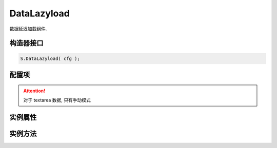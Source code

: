 .. _DataLazyload:

DataLazyload
===============================

数据延迟加载组件.

.. hint:

    很多时候, 用户在第一屏就发生了跳转, 大量"未曾露面"的图片下载对用户来说是无意义的.
    DataLazyload 可以 "揣测" 用户的行为, 当用户想看某个区域时, 才开始下载这个区域的图片.

    除了延迟图片下载, DataLazyload 还可以延迟某个区域的所有 html 的渲染, 这对 Tabs 等 UI 组件很有裨益, 能提高整个页面的性能.


构造器接口
---------------------------------


.. py:class:: DataLazyload(containers, config)

    :param object containers: array,  图片所在容器(可以多个), 默认为 [doc]

    :param object config: 类型对象, 实例对象所需的配置, 详见下节列出的各项


.. code-block:: javascript

    S.DataLazyload( cfg );



配置项
---------------------------------

.. py:attribute:: mod

    (optional): {String} 懒处理模式, 默认是 'manul', 可取:

         * 'auto' : 自动化. html 输出时, 不对 img.src 做任何处理
         * 'manul' : 输出 html 时, 已经将需要延迟加载的图片的 src 属性替换为 IMG_SRC_DATA

.. attention::

        对于 textarea 数据, 只有手动模式
        
.. py:attribute:: diff

    (optional):  {Number} 当前视窗往下, diff px 外的 img/textarea 延迟加载, 适当设置此值, 可以让用户在拖动时感觉数据已经加载好, 默认为当前视窗高度(两屏以外的才延迟加载),

.. py:attribute:: placeholder

    (optional): {String} 图像的占位图, 默认无


.. py:attribute:: execScript

    (optional): {Boolean} 是否执行 textarea 里面的脚本, 默认为 true


实例属性
---------------------------------

.. py:attribute:: containers

    (读写)： {Array} 图片所在容器(可以多个), 默认为 [doc]
    
.. py:attribute:: config

    (读写)： {Object} 配置参数
    

.. py:attribute:: images

    (只读)： {Array<String>} 需要延迟下载的图片列表


.. py:attribute:: self.areaes

    (只读)： {Array<String>} 需要延迟处理的 textarea列表

.. py:attribute:: callbacks

    (只读): {Object} 和延迟项绑定的回调函数, 元素列表和函数列表一一对应

.. py:attribute:: threshold

    (只读): {Number} 需要开始延迟的 Y 坐标值


实例方法
---------------------------------

.. py:method:: addCallback(el, fn)

        添加回调函数. 当 el 即将出现在视图中时, 触发 fn



.. py:method:: loadCustomLazyData(containers, type)

        static, 加载自定义延迟数据



